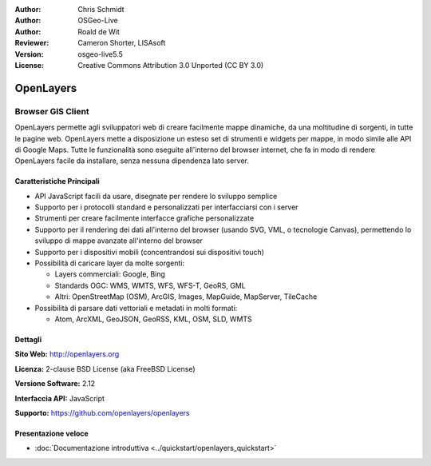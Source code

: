 :Author: Chris Schmidt
:Author: OSGeo-Live
:Author: Roald de Wit 
:Reviewer: Cameron Shorter, LISAsoft
:Version: osgeo-live5.5
:License: Creative Commons Attribution 3.0 Unported (CC BY 3.0)

.. image:: ../../images/project_logos/logo-OpenLayers-large.png
  :scale: 50 %
  :alt: project logo
  :align: right
  :target: http://openlayers.org/

.. image:: ../../images/logos/OSGeo_project.png
  :scale: 100 %
  :alt: OSGeo Project
  :align: right
  :target: http://www.osgeo.org


OpenLayers
================================================================================

Browser GIS Client
~~~~~~~~~~~~~~~~~~~~~~~~~~~~~~~~~~~~~~~~~~~~~~~~~~~~~~~~~~~~~~~~~~~~~~~~~~~~~~~~

.. image:: ../../images/screenshots/800x600/openlayers-basic.png
  :scale: 100 %
  :alt: screenshot
  :align: right

OpenLayers permette agli sviluppatori web di creare facilmente mappe dinamiche, da una
moltitudine di sorgenti, in tutte le pagine web. OpenLayers mette a disposizione un esteso set di
strumenti e widgets per mappe, in modo simile alle API di Google Maps. Tutte le funzionalità sono
eseguite all'interno del browser internet, che fa in modo di rendere OpenLayers facile da installare, senza
nessuna dipendenza lato server.

Caratteristiche Principali
--------------------------------------------------------------------------------

* API JavaScript facili da usare, disegnate per rendere lo sviluppo semplice
* Supporto per i protocolli standard e personalizzati per interfacciarsi con i server
* Strumenti per creare facilmente interfacce grafiche personalizzate
* Supporto per il rendering dei dati all'interno del browser (usando SVG, VML, o tecnologie Canvas), permettendo lo sviluppo di mappe avanzate all'interno del browser
* Supporto per i dispositivi mobili (concentrandosi sui dispositivi touch)
* Possibilità di caricare layer da molte sorgenti:
  
  * Layers commerciali: Google, Bing
  
  * Standards OGC: WMS, WMTS, WFS, WFS-T, GeoRS, GML
  
  * Altri: OpenStreetMap (OSM), ArcGIS, Images, MapGuide, MapServer, TileCache

* Possibilità di parsare dati vettoriali e metadati in molti formati:
  
  * Atom, ArcXML, GeoJSON, GeoRSS, KML, OSM, SLD, WMTS

Dettagli
--------------------------------------------------------------------------------

**Sito Web:** http://openlayers.org

**Licenza:** 2-clause BSD License (aka FreeBSD License) 

**Versione Software:** 2.12

**Interfaccia API:** JavaScript

**Supporto:** https://github.com/openlayers/openlayers 


Presentazione veloce
--------------------------------------------------------------------------------

* :doc:`Documentazione introduttiva <../quickstart/openlayers_quickstart>`
